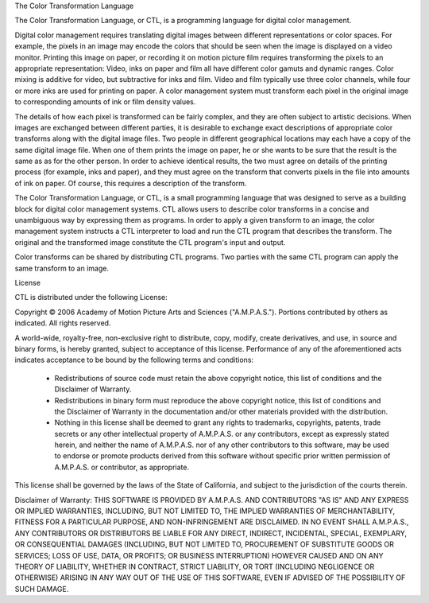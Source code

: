 The Color Transformation Language
 
The Color Transformation Language, or CTL, is a programming language for digital color management.
 
Digital color management requires translating digital images between different representations or color spaces.  For example, the pixels in an image may encode the colors that should be seen when the image is displayed on a video monitor.  Printing this image on paper, or recording it on motion picture film requires transforming the pixels to an appropriate representation: Video, inks on paper and film all have different color gamuts and dynamic ranges.  Color mixing is additive for video, but subtractive for inks and film.  Video and film typically use three color channels, while four or more inks are used for printing on paper. A color management system must transform each pixel in the original image to corresponding amounts of ink or film density values.
 
The details of how each pixel is transformed can be fairly complex, and they are often subject to artistic decisions.  When images are exchanged between different parties, it is desirable to exchange exact descriptions of appropriate color transforms along with the digital image files.  Two people in different geographical locations may each have a copy of the same digital image file.  When one of them prints the image on paper, he or she wants to be sure that the result is the same as as for the other person.  In order to achieve identical results, the two must agree on details of the printing process (for example, inks and paper), and they must agree on the transform that converts pixels in the file into amounts of ink on paper.  Of course, this requires a description of the transform.
 
The Color Transformation Language, or CTL, is a small programming language that was designed to serve as a building block for digital color management systems.  CTL allows users to describe color transforms in a concise and unambiguous way by expressing them as programs.  In order to apply a given transform to an image, the color management system instructs a CTL interpreter to load and run the CTL program that describes the transform.  The original and the transformed image constitute the CTL program's input and output.
 
Color transforms can be shared by distributing CTL programs. Two parties with the same CTL program can apply the same transform to an image.
 
License
 
CTL is distributed under the following License:
 
Copyright © 2006 Academy of Motion Picture Arts and Sciences
("A.M.P.A.S."). Portions contributed by others as indicated.
All rights reserved.
 
A world-wide, royalty-free, non-exclusive right to distribute, copy,
modify, create derivatives, and use, in source and binary forms, is
hereby granted, subject to acceptance of this license. Performance of
any of the aforementioned acts indicates acceptance to be bound by the
following terms and conditions:
 
  * Redistributions of source code must retain the above copyright
    notice, this list of conditions and the Disclaimer of Warranty.
 
  * Redistributions in binary form must reproduce the above copyright
    notice, this list of conditions and the Disclaimer of Warranty
    in the documentation and/or other materials provided with the
    distribution.
 
  * Nothing in this license shall be deemed to grant any rights to
    trademarks, copyrights, patents, trade secrets or any other
    intellectual property of A.M.P.A.S. or any contributors, except
    as expressly stated herein, and neither the name of A.M.P.A.S.
    nor of any other contributors to this software, may be used to
    endorse or promote products derived from this software without
    specific prior written permission of A.M.P.A.S. or contributor,
    as appropriate.
 
This license shall be governed by the laws of the State of California,
and subject to the jurisdiction of the courts therein.
 
Disclaimer of Warranty: THIS SOFTWARE IS PROVIDED BY A.M.P.A.S. AND
CONTRIBUTORS "AS IS" AND ANY EXPRESS OR IMPLIED WARRANTIES, INCLUDING,
BUT NOT LIMITED TO, THE IMPLIED WARRANTIES OF MERCHANTABILITY, FITNESS
FOR A PARTICULAR PURPOSE, AND NON-INFRINGEMENT ARE DISCLAIMED. IN NO
EVENT SHALL A.M.P.A.S., ANY CONTRIBUTORS OR DISTRIBUTORS BE LIABLE FOR
ANY DIRECT, INDIRECT, INCIDENTAL, SPECIAL, EXEMPLARY, OR CONSEQUENTIAL
DAMAGES (INCLUDING, BUT NOT LIMITED TO, PROCUREMENT OF SUBSTITUTE
GOODS OR SERVICES; LOSS OF USE, DATA, OR PROFITS; OR BUSINESS
INTERRUPTION) HOWEVER CAUSED AND ON ANY THEORY OF LIABILITY, WHETHER
IN CONTRACT, STRICT LIABILITY, OR TORT (INCLUDING NEGLIGENCE OR
OTHERWISE) ARISING IN ANY WAY OUT OF THE USE OF THIS SOFTWARE, EVEN
IF ADVISED OF THE POSSIBILITY OF SUCH DAMAGE.
